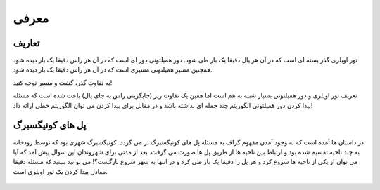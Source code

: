 معرفی
============

تعاریف
-----------

تور اویلری گذر بسته ای است که در آن هر یال دقیقا یک بار طی شود.
دور همیلتونی دور ای است که در آن هر راس دقیقا یک بار دیده شود همچنین مسیر همیلتونی مسیری است که در آن هر راس دقیقا یک بار دیده شود.

به تفاوت گذر، گشت و مسیر توجه کنید!

تعریف تور اویلری و دور همیلتونی بسیار شبیه به هم است اما همین یک تفاوت ریز (جایگزینی راس به جای یال) باعث شده است که مسئله پیدا کردن دور همیلتونی الگوریتم چند جمله ای نداشته باشد و در مقابل برای پیدا کردن می توان الگوریتم خطی ارائه داد!

پل های کونیگسبرگ
----------------

در داستان ها آمده است که به وجود آمدن مفهوم گراف به مسئله پل های کونیگسبرگ بر می گردد.
کونیگسبرگ شهری بود که توسط رودخانه به چند ناحیه تقسیم شده بود و ارتباط بین ناحیه ها از طریق پل ها صورت می گرفت. بعد از مدتی برای شهروندان این سوال پیش آمد که آیا می توان از یکی از ناحیه ها شروع کرد و هر پل را دقیقا یک بار طی کرد و در انتها به شهر شروع بازگشت؟!
می توانید ببینید که مسئله دقیقا معادل پیدا کردن یک تور اویلری است.

.. figure:: /_static/Konigsberg_Bridges.png
   :width: 50%
   :align: center
   :alt: اگه اینترنت یارو آشغال باشه این میاد

.. figure:: /_static/dot/Konigsberg_Graph.svg
   :width: 50%
   :align: center
   :alt: اگه اینترنت یارو آشغال باشه این میاد
